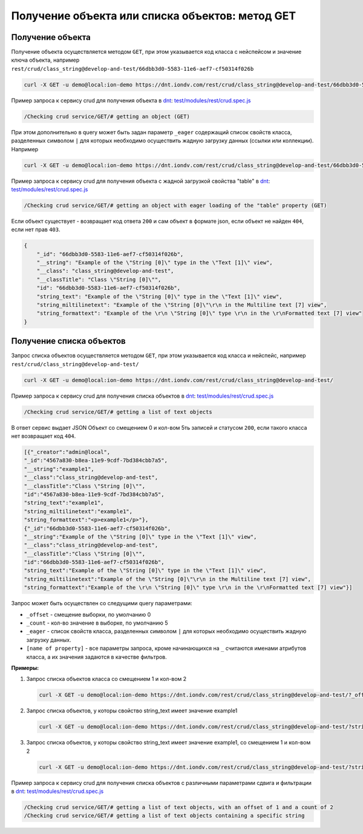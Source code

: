 Получение объекта или списка объектов: метод GET
================================================

Получение объекта
-----------------

Получение объекта осуществляется методом ``GET``\ , при этом указывается код класса с нейспейсом и значение ключа объекта,
например ``rest/crud/class_string@develop-and-test/66dbb3d0-5583-11e6-aef7-cf50314f026b``

.. code-block:: bash

   curl -X GET -u demo@local:ion-demo https://dnt.iondv.com/rest/crud/class_string@develop-and-test/66dbb3d0-5583-11e6-aef7-cf50314f026b

Пример запроса к сервису crud для получения объекта в `dnt </4_modules/modules/rest/services/sevices_files/request/request_examples.rst>`_:
`test/modules/rest/crud.spec.js <https://github.com/iondv/develop-and-test/tree/master/test/modules/rest/crud.spec.js>`_

.. code-block:: text

    /Checking crud service/GET/# getting an object (GET)

При этом дополнительно в query может быть задан параметр ``_eager`` содержащий список свойств класса, разделенных символом ``|``
для которых необходимо осуществить жадную загрузку данных (ссылки или коллекции). Например

.. code-block:: bash

   curl -X GET -u demo@local:ion-demo https://dnt.iondv.com/rest/crud/class_string@develop-and-test/66dbb3d0-5583-11e6-aef7-cf50314f026b?_eager=string_text

Пример запроса к сервису crud для получения объекта с жадной загрузкой свойства "table" в `dnt </4_modules/modules/rest/services/sevices_files/request/request_examples.rst>`_:
`test/modules/rest/crud.spec.js <https://github.com/iondv/develop-and-test/tree/master/test/modules/rest/crud.spec.js>`_

.. code-block:: text

    /Checking crud service/GET/# getting an object with eager loading of the "table" property (GET)

Если объект существует - возвращает код ответа ``200`` и сам объект в формате json, если объект не найден ``404``\ , если нет прав ``403``.

.. code-block:: js

   {
       "_id": "66dbb3d0-5583-11e6-aef7-cf50314f026b",
       "__string": "Example of the \"String [0]\" type in the \"Text [1]\" view",
       "__class": "class_string@develop-and-test",
       "__classTitle": "Class \"String [0]\"",
       "id": "66dbb3d0-5583-11e6-aef7-cf50314f026b",
       "string_text": "Example of the \"String [0]\" type in the \"Text [1]\" view",
       "string_miltilinetext": "Example of the \"String [0]\"\r\n in the Multiline text [7] view",
       "string_formattext": "Example of the \r\n \"String [0]\" type \r\n in the \r\nFormatted text [7] view"
   }

Получение списка объектов
-------------------------

Запрос списка объектов осуществляется методом ``GET``\ , при этом указывается код класса и нейспейс, например ``rest/crud/class_string@develop-and-test/``

.. code-block:: bash

   curl -X GET -u demo@local:ion-demo https://dnt.iondv.com/rest/crud/class_string@develop-and-test/

Пример запроса к сервису crud для получения списка объектов в `dnt </4_modules/modules/rest/services/sevices_files/request/request_examples.rst>`_:
`test/modules/rest/crud.spec.js <https://github.com/iondv/develop-and-test/tree/master/test/modules/rest/crud.spec.js>`_

.. code-block:: text

    /Checking crud service/GET/# getting a list of text objects

В ответ сервис выдает JSON Объект со смещением 0 и кол-вом 5ть записей и статусом ``200``\ , если такого класса нет возвращает код ``404``.

.. code-block:: js

   [{"_creator":"admin@local",
   "_id":"4567a830-b8ea-11e9-9cdf-7bd384cbb7a5",
   "__string":"example1",
   "__class":"class_string@develop-and-test",
   "__classTitle":"Class \"String [0]\"",
   "id":"4567a830-b8ea-11e9-9cdf-7bd384cbb7a5",
   "string_text":"example1",
   "string_miltilinetext":"example1",
   "string_formattext":"<p>example1</p>"},
   {"_id":"66dbb3d0-5583-11e6-aef7-cf50314f026b",
   "__string":"Example of the \"String [0]\" type in the \"Text [1]\" view",
   "__class":"class_string@develop-and-test",
   "__classTitle":"Class \"String [0]\"",
   "id":"66dbb3d0-5583-11e6-aef7-cf50314f026b",
   "string_text":"Example of the \"String [0]\" type in the \"Text [1]\" view",
   "string_miltilinetext":"Example of the \"String [0]\"\r\n in the Multiline text [7] view",
   "string_formattext":"Example of the \r\n \"String [0]\" type \r\n in the \r\nFormatted text [7] view"}]

Запрос может быть осуществлен со следущими query параметрами:


* ``_offset`` - смещение выборки, по умолчанию 0
* ``_count`` - кол-во значение в выборке, по умолчанию 5
* ``_eager`` - список свойств класса, разделенных символом ``|`` для которых необходимо осуществить жадную загрузку данных.
* ``[name of property]`` - все параметры запроса, кроме начинающихся на ``_`` считаются именами атрибутов класса,
  а их значения задаются в качестве фильтров.

**Примеры:**

#. Запрос списка объектов класса со смещением 1 и кол-вом 2

   .. code-block:: bash

        curl -X GET -u demo@local:ion-demo https://dnt.iondv.com/rest/crud/class_string@develop-and-test/?_offset=1&_count=2

#. Запрос списка объектов, у которы свойство string_text имеет значение example1

   .. code-block:: bash

        curl -X GET -u demo@local:ion-demo https://dnt.iondv.com/rest/crud/class_string@develop-and-test/?string_text=example1

#. Запрос списка объектов, у которы свойство string_text имеет значение example1, со смещением 1 и кол-вом 2

   .. code-block:: bash

        curl -X GET -u demo@local:ion-demo https://dnt.iondv.com/rest/crud/class_string@develop-and-test/?string_text=example1&_offset=1&_count=2

Пример запроса к сервису crud для получения списка объектов с различными параметрами сдвига и фильтрации в `dnt </4_modules/modules/rest/services/sevices_files/request/request_examples.rst>`_:
`test/modules/rest/crud.spec.js <https://github.com/iondv/develop-and-test/tree/master/test/modules/rest/crud.spec.js>`_

.. code-block:: text

    /Checking crud service/GET/# getting a list of text objects, with an offset of 1 and a count of 2
    /Checking crud service/GET/# getting a list of text objects containing a specific string
